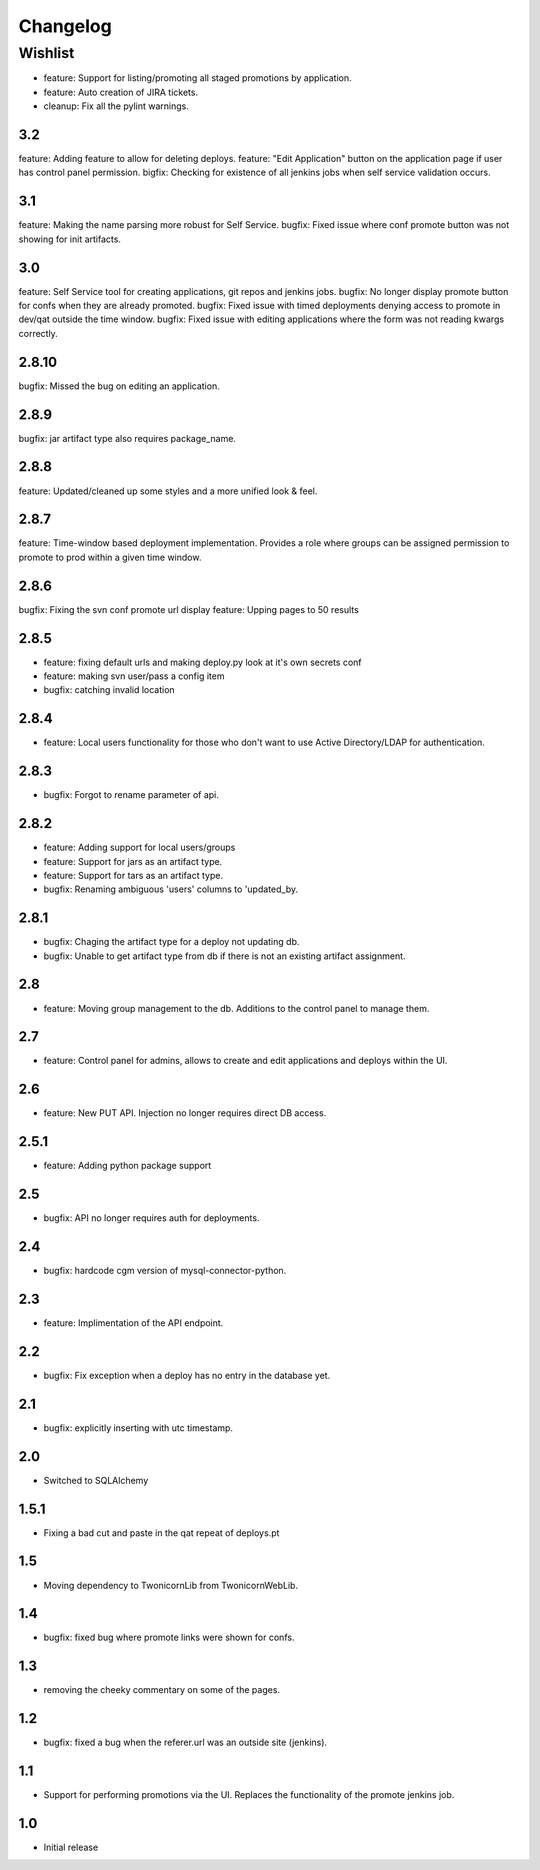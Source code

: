 Changelog
=========

Wishlist
------------------

* feature: Support for listing/promoting all staged promotions by application.
* feature: Auto creation of JIRA tickets.
* cleanup: Fix all the pylint warnings.

3.2
~~~~~~~
feature: Adding feature to allow for deleting deploys.
feature: "Edit Application" button on the application page if user has control panel permission.
bigfix: Checking for existence of all jenkins jobs when self service validation occurs.

3.1
~~~~~~~
feature: Making the name parsing more robust for Self Service.
bugfix: Fixed issue where conf promote button was not showing for init artifacts.

3.0
~~~~~~~
feature: Self Service tool for creating applications, git repos and jenkins jobs.
bugfix: No longer display promote button for confs when they are already promoted.
bugfix: Fixed issue with timed deployments denying access to promote in dev/qat outside the time window.
bugfix: Fixed issue with editing applications where the form was not reading kwargs correctly.

2.8.10
~~~~~~~
bugfix: Missed the bug on editing an application.

2.8.9
~~~~~~~
bugfix: jar artifact type also requires package_name.

2.8.8
~~~~~~~
feature: Updated/cleaned up some styles and a more unified look & feel.

2.8.7
~~~~~~~
feature: Time-window based deployment implementation. Provides a role where groups can be assigned permission to promote to prod within a given time window.

2.8.6
~~~~~~~
bugfix: Fixing the svn conf promote url display
feature: Upping pages to 50 results

2.8.5
~~~~~~~
* feature: fixing default urls and making deploy.py look at it's own secrets conf
* feature: making svn user/pass a config item
* bugfix: catching invalid location

2.8.4
~~~~~~~
* feature: Local users functionality for those who don't want to use Active Directory/LDAP for authentication.

2.8.3
~~~~~~~
* bugfix: Forgot to rename parameter of api.

2.8.2
~~~~~~~
* feature: Adding support for local users/groups
* feature: Support for jars as an artifact type.
* feature: Support for tars as an artifact type.
* bugfix: Renaming ambiguous 'users' columns to 'updated_by.

2.8.1
~~~~~~~
* bugfix: Chaging the artifact type for a deploy not updating db.
* bugfix: Unable to get artifact type from db if there is not an existing artifact assignment.

2.8
~~~~~~~
* feature: Moving group management to the db. Additions to the control panel to manage them.

2.7
~~~~~~~
* feature: Control panel for admins, allows to create and edit applications and deploys within the UI.

2.6
~~~~~~~
* feature: New PUT API. Injection no longer requires direct DB access.

2.5.1
~~~~~~~
* feature: Adding python package support

2.5
~~~~~~~
* bugfix: API no longer requires auth for deployments.

2.4
~~~~~~~
* bugfix: hardcode cgm version of mysql-connector-python.

2.3
~~~~~~~
* feature: Implimentation of the API endpoint.

2.2
~~~~~~~
* bugfix: Fix exception when a deploy has no entry in the database yet.

2.1
~~~~~~~
* bugfix: explicitly inserting with utc timestamp.

2.0
~~~~~~~
* Switched to SQLAlchemy

1.5.1
~~~~~~~
* Fixing a bad cut and paste in the qat repeat of deploys.pt

1.5
~~~~~~~
* Moving dependency to TwonicornLib from TwonicornWebLib.

1.4
~~~~~~~
* bugfix: fixed bug where promote links were shown for confs.

1.3
~~~~~~~
* removing the cheeky commentary on some of the pages.

1.2
~~~~~~~
* bugfix: fixed a bug when the referer.url was an outside site (jenkins).

1.1
~~~~~~~
* Support for performing promotions via the UI. Replaces the functionality of the promote jenkins job.

1.0
~~~~~~~
* Initial release

